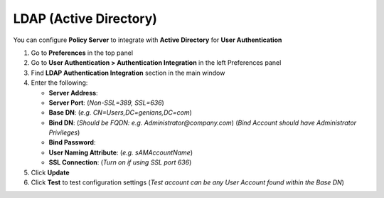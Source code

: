 LDAP (Active Directory)
=======================

You can configure **Policy Server** to integrate with **Active Directory** for **User Authentication**

#. Go to **Preferences** in the top panel
#. Go to **User Authentication > Authentication Integration** in the left Preferences panel
#. Find **LDAP Authentication Integration** section in the main window
#. Enter the following:

   - **Server Address**:
   - **Server Port**: (*Non-SSL=389, SSL=636*)
   - **Base DN**: (*e.g. CN=Users,DC=genians,DC=com*)
   - **Bind DN**: (*Should be FQDN: e.g. Administrator@company.com*) (*Bind Account should have Administrator Privileges*)
   - **Bind Password**:
   - **User Naming Attribute**: (*e.g. sAMAccountName*)
   - **SSL Connection**: (*Turn on if using SSL port 636*)

#. Click **Update**
#. Click **Test** to test configuration settings (*Test account can be any User Account found within the Base DN*)
